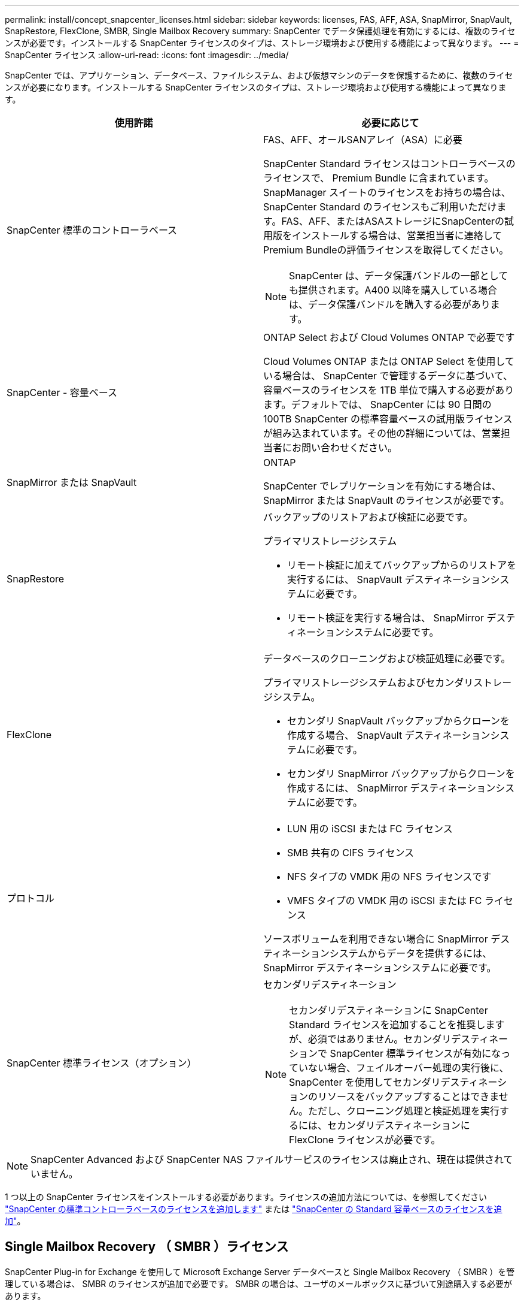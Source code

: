 ---
permalink: install/concept_snapcenter_licenses.html 
sidebar: sidebar 
keywords: licenses, FAS, AFF, ASA, SnapMirror, SnapVault, SnapRestore, FlexClone, SMBR, Single Mailbox Recovery 
summary: SnapCenter でデータ保護処理を有効にするには、複数のライセンスが必要です。インストールする SnapCenter ライセンスのタイプは、ストレージ環境および使用する機能によって異なります。 
---
= SnapCenter ライセンス
:allow-uri-read: 
:icons: font
:imagesdir: ../media/


[role="lead"]
SnapCenter では、アプリケーション、データベース、ファイルシステム、および仮想マシンのデータを保護するために、複数のライセンスが必要になります。インストールする SnapCenter ライセンスのタイプは、ストレージ環境および使用する機能によって異なります。

|===
| 使用許諾 | 必要に応じて 


 a| 
SnapCenter 標準のコントローラベース
 a| 
FAS、AFF、オールSANアレイ（ASA）に必要

SnapCenter Standard ライセンスはコントローラベースのライセンスで、 Premium Bundle に含まれています。SnapManager スイートのライセンスをお持ちの場合は、 SnapCenter Standard のライセンスもご利用いただけます。FAS、AFF、またはASAストレージにSnapCenterの試用版をインストールする場合は、営業担当者に連絡してPremium Bundleの評価ライセンスを取得してください。


NOTE: SnapCenter は、データ保護バンドルの一部としても提供されます。A400 以降を購入している場合は、データ保護バンドルを購入する必要があります。



 a| 
SnapCenter - 容量ベース
 a| 
ONTAP Select および Cloud Volumes ONTAP で必要です

Cloud Volumes ONTAP または ONTAP Select を使用している場合は、 SnapCenter で管理するデータに基づいて、容量ベースのライセンスを 1TB 単位で購入する必要があります。デフォルトでは、 SnapCenter には 90 日間の 100TB SnapCenter の標準容量ベースの試用版ライセンスが組み込まれています。その他の詳細については、営業担当者にお問い合わせください。



 a| 
SnapMirror または SnapVault
 a| 
ONTAP

SnapCenter でレプリケーションを有効にする場合は、 SnapMirror または SnapVault のライセンスが必要です。



 a| 
SnapRestore
 a| 
バックアップのリストアおよび検証に必要です。

プライマリストレージシステム

* リモート検証に加えてバックアップからのリストアを実行するには、 SnapVault デスティネーションシステムに必要です。
* リモート検証を実行する場合は、 SnapMirror デスティネーションシステムに必要です。




 a| 
FlexClone
 a| 
データベースのクローニングおよび検証処理に必要です。

プライマリストレージシステムおよびセカンダリストレージシステム。

* セカンダリ SnapVault バックアップからクローンを作成する場合、 SnapVault デスティネーションシステムに必要です。
* セカンダリ SnapMirror バックアップからクローンを作成するには、 SnapMirror デスティネーションシステムに必要です。




 a| 
プロトコル
 a| 
* LUN 用の iSCSI または FC ライセンス
* SMB 共有の CIFS ライセンス
* NFS タイプの VMDK 用の NFS ライセンスです
* VMFS タイプの VMDK 用の iSCSI または FC ライセンス


ソースボリュームを利用できない場合に SnapMirror デスティネーションシステムからデータを提供するには、 SnapMirror デスティネーションシステムに必要です。



 a| 
SnapCenter 標準ライセンス（オプション）
 a| 
セカンダリデスティネーション


NOTE: セカンダリデスティネーションに SnapCenter Standard ライセンスを追加することを推奨しますが、必須ではありません。セカンダリデスティネーションで SnapCenter 標準ライセンスが有効になっていない場合、フェイルオーバー処理の実行後に、 SnapCenter を使用してセカンダリデスティネーションのリソースをバックアップすることはできません。ただし、クローニング処理と検証処理を実行するには、セカンダリデスティネーションに FlexClone ライセンスが必要です。

|===

NOTE: SnapCenter Advanced および SnapCenter NAS ファイルサービスのライセンスは廃止され、現在は提供されていません。

1 つ以上の SnapCenter ライセンスをインストールする必要があります。ライセンスの追加方法については、を参照してください link:../install/concept_snapcenter_standard_controller_based_licenses.html["SnapCenter の標準コントローラベースのライセンスを追加します"] または link:../install/concept_snapcenter_standard_capacity_based_licenses.html["SnapCenter の Standard 容量ベースのライセンスを追加"]。



== Single Mailbox Recovery （ SMBR ）ライセンス

SnapCenter Plug-in for Exchange を使用して Microsoft Exchange Server データベースと Single Mailbox Recovery （ SMBR ）を管理している場合は、 SMBR のライセンスが追加で必要です。 SMBR の場合は、ユーザのメールボックスに基づいて別途購入する必要があります。

NetApp®Single Mailbox Recoveryは、2023年5月12日に販売終了（EOA）になりました。詳細については、を参照してください link:https://mysupport.netapp.com/info/communications/ECMLP2885729.html["CPC-00507"]。NetAppは、2020年6月24日に導入されたマーケティング用パーツ番号を通じて、メールボックスの容量、メンテナンス、サポートを購入したお客様をサポート対象期間中も引き続きサポートします。

NetApp Single Mailbox Recoveryは、Ontrackが提供するパートナー製品です。Ontrack PowerControlsには、NetApp Single Mailbox Recoveryと同様の機能が用意されています。お客様は、新しいOntrack PowerControlsソフトウェアライセンスとOntrack PowerControlsメンテナンスおよびサポートの更新をOntrackから（licensingteam@ontrack.com経由で）調達し、2023年5月12日のEOA日以降にメールボックスをきめ細かくリカバリできます。
